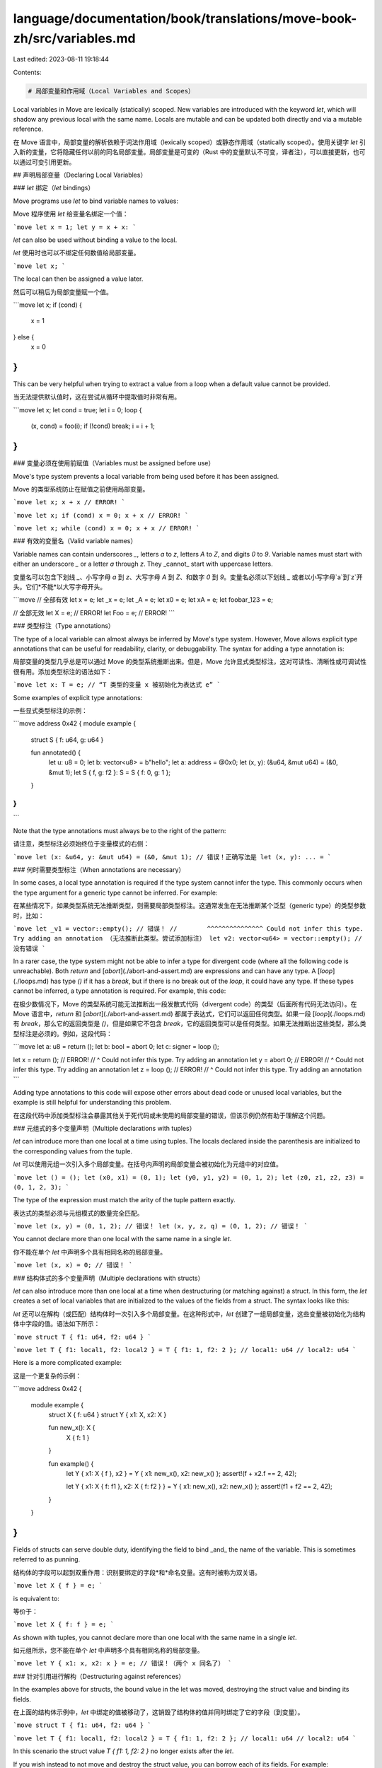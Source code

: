 language/documentation/book/translations/move-book-zh/src/variables.md
======================================================================

Last edited: 2023-08-11 19:18:44

Contents:

.. code-block:: md

    # 局部变量和作用域（Local Variables and Scopes）

Local variables in Move are lexically (statically) scoped. New variables are introduced with the
keyword `let`, which will shadow any previous local with the same name. Locals are mutable and can
be updated both directly and via a mutable reference.

在 Move 语言中，局部变量的解析依赖于词法作用域（lexically scoped）或静态作用域（statically scoped）。使用关键字 `let` 引入新的变量，它将隐藏任何以前的同名局部变量。局部变量是可变的（Rust 中的变量默认不可变，译者注），可以直接更新，也可以通过可变引用更新。

## 声明局部变量（Declaring Local Variables）

### `let` 绑定（`let` bindings）

Move programs use `let` to bind variable names to values:

Move 程序使用 `let` 给变量名绑定一个值：

```move
let x = 1;
let y = x + x:
```

`let` can also be used without binding a value to the local.

`let` 使用时也可以不绑定任何数值给局部变量。

```move
let x;
```

The local can then be assigned a value later.

然后可以稍后为局部变量赋一个值。

```move
let x;
if (cond) {
  x = 1
} else {
  x = 0
}
```

This can be very helpful when trying to extract a value from a loop when a default value cannot be provided.

当无法提供默认值时，这在尝试从循环中提取值时非常有用。

```move
let x;
let cond = true;
let i = 0;
loop {
    (x, cond) = foo(i);
    if (!cond) break;
    i = i + 1;
}
```

### 变量必须在使用前赋值（Variables must be assigned before use）

Move's type system prevents a local variable from being used before it has been assigned.

Move 的类型系统防止在赋值之前使用局部变量。

```move
let x;
x + x // ERROR!
```

```move
let x;
if (cond) x = 0;
x + x // ERROR!
```

```move
let x;
while (cond) x = 0;
x + x // ERROR!
```

### 有效的变量名（Valid variable names）

Variable names can contain underscores `_`, letters `a` to `z`, letters `A` to `Z`, and digits `0`
to `9`. Variable names must start with either an underscore `_` or a letter `a` through `z`. They
_cannot_ start with uppercase letters.

变量名可以包含下划线 `_`、小写字母 `a` 到 `z`、大写字母 `A` 到 `Z`、和数字 `0` 到 `9`。变量名必须以下划线 `_` 或者以小写字母`a`到`z`开头。它们*不能*以大写字母开头。

```move
// 全部有效
let x = e;
let _x = e;
let _A = e;
let x0 = e;
let xA = e;
let foobar_123 = e;

// 全部无效
let X = e; // ERROR!
let Foo = e; // ERROR!
```

### 类型标注（Type annotations）

The type of a local variable can almost always be inferred by Move's type system. However, Move
allows explicit type annotations that can be useful for readability, clarity, or debuggability. The
syntax for adding a type annotation is:

局部变量的类型几乎总是可以通过 Move 的类型系统推断出来。但是，Move 允许显式类型标注，这对可读性、清晰性或可调试性很有用。添加类型标注的语法如下：

```move
let x: T = e; // “T 类型的变量 x 被初始化为表达式 e”
```

Some examples of explicit type annotations:

一些显式类型标注的示例：

```move
address 0x42 {
module example {

    struct S { f: u64, g: u64 }

    fun annotated() {
        let u: u8 = 0;
        let b: vector<u8> = b"hello";
        let a: address = @0x0;
        let (x, y): (&u64, &mut u64) = (&0, &mut 1);
        let S { f, g: f2 }: S = S { f: 0, g: 1 };
    }
}
}
```

Note that the type annotations must always be to the right of the pattern:

请注意，类型标注必须始终位于变量模式的右侧：

```move
let (x: &u64, y: &mut u64) = (&0, &mut 1); // 错误！正确写法是 let (x, y): ... =
```

### 何时需要类型标注（When annotations are necessary）

In some cases, a local type annotation is required if the type system cannot infer the type. This
commonly occurs when the type argument for a generic type cannot be inferred. For example:

在某些情况下，如果类型系统无法推断类型，则需要局部类型标注。这通常发生在无法推断某个泛型（generic type）的类型参数时，比如：

```move
let _v1 = vector::empty(); // 错误！
//        ^^^^^^^^^^^^^^^ Could not infer this type. Try adding an annotation （无法推断此类型。尝试添加标注）
let v2: vector<u64> = vector::empty(); // 没有错误
```

In a rarer case, the type system might not be able to infer a type for divergent code (where all the
following code is unreachable). Both `return` and [`abort`](./abort-and-assert.md) are expressions
and can have any type. A [`loop`](./loops.md) has type `()` if it has a `break`, but if there is no
break out of the `loop`, it could have any type. If these types cannot be inferred, a type
annotation is required. For example, this code:

在极少数情况下，Move 的类型系统可能无法推断出一段发散式代码（divergent code）的类型（后面所有代码无法访问）。在 Move 语言中，`return` 和 [`abort`](./abort-and-assert.md) 都属于表达式，它们可以返回任何类型。如果一段 [`loop`](./loops.md) 有 `break`，那么它的返回类型是 `()`，但是如果它不包含 `break`，它的返回类型可以是任何类型。如果无法推断出这些类型，那么类型标注是必须的。例如，这段代码：

```move
let a: u8 = return ();
let b: bool = abort 0;
let c: signer = loop ();

let x = return (); // ERROR!
//  ^ Could not infer this type. Try adding an annotation
let y = abort 0; // ERROR!
//  ^ Could not infer this type. Try adding an annotation
let z = loop (); // ERROR!
//  ^ Could not infer this type. Try adding an annotation
```

Adding type annotations to this code will expose other errors about dead code or unused local
variables, but the example is still helpful for understanding this problem.

在这段代码中添加类型标注会暴露其他关于死代码或未使用的局部变量的错误，但该示例仍然有助于理解这个问题。

### 元组式的多个变量声明（Multiple declarations with tuples）

`let` can introduce more than one local at a time using tuples. The locals declared inside the
parenthesis are initialized to the corresponding values from the tuple.

`let` 可以使用元组一次引入多个局部变量。在括号内声明的局部变量会被初始化为元组中的对应值。

```move
let () = ();
let (x0, x1) = (0, 1);
let (y0, y1, y2) = (0, 1, 2);
let (z0, z1, z2, z3) = (0, 1, 2, 3);
```

The type of the expression must match the arity of the tuple pattern exactly.

表达式的类型必须与元组模式的数量完全匹配。

```move
let (x, y) = (0, 1, 2); // 错误！
let (x, y, z, q) = (0, 1, 2); // 错误！
```

You cannot declare more than one local with the same name in a single `let`.

你不能在单个 `let` 中声明多个具有相同名称的局部变量。

```move
let (x, x) = 0; // 错误！
```

### 结构体式的多个变量声明（Multiple declarations with structs）

`let` can also introduce more than one local at a time when destructuring (or matching against) a
struct. In this form, the `let` creates a set of local variables that are initialized to the values
of the fields from a struct. The syntax looks like this:

`let` 还可以在解构（或匹配）结构体时一次引入多个局部变量。在这种形式中，`let` 创建了一组局部变量，这些变量被初始化为结构体中字段的值。语法如下所示：

```move
struct T { f1: u64, f2: u64 }
```

```move
let T { f1: local1, f2: local2 } = T { f1: 1, f2: 2 };
// local1: u64
// local2: u64
```

Here is a more complicated example:

这是一个更复杂的示例：

```move
address 0x42 {
    module example {
        struct X { f: u64 }
        struct Y { x1: X, x2: X }

        fun new_x(): X {
            X { f: 1 }
        }

        fun example() {
            let Y { x1: X { f }, x2 } = Y { x1: new_x(), x2: new_x() };
            assert!(f + x2.f == 2, 42);

            let Y { x1: X { f: f1 }, x2: X { f: f2 } } = Y { x1: new_x(), x2: new_x() };
            assert!(f1 + f2 == 2, 42);
        }
    }
}
```

Fields of structs can serve double duty, identifying the field to bind _and_ the name of the
variable. This is sometimes referred to as punning.

结构体的字段可以起到双重作用：识别要绑定的字段*和*命名变量。这有时被称为双关语。

```move
let X { f } = e;
```

is equivalent to:

等价于：

```move
let X { f: f } = e;
```

As shown with tuples, you cannot declare more than one local with the same name in a single `let`.

如元组所示，您不能在单个 `let` 中声明多个具有相同名称的局部变量。

```move
let Y { x1: x, x2: x } = e; // 错误！（两个 x 同名了）
```

### 针对引用进行解构（Destructuring against references）

In the examples above for structs, the bound value in the let was moved, destroying the struct value
and binding its fields.

在上面的结构体示例中，`let` 中绑定的值被移动了，这销毁了结构体的值并同时绑定了它的字段（到变量）。

```move
struct T { f1: u64, f2: u64 }
```

```move
let T { f1: local1, f2: local2 } = T { f1: 1, f2: 2 };
// local1: u64
// local2: u64
```

In this scenario the struct value `T { f1: 1, f2: 2 }` no longer exists after the `let`.

If you wish instead to not move and destroy the struct value, you can borrow each of its fields. For
example:

在这种场景下结构体的值 `T { f1: 1, f2: 2 }` 会在 `let` 后消失。

如果您希望不移动和销毁结构体的值，则可以借用其中的每个字段。例如：

```move
let t = T { f1: 1, f2: 2 };
let T { f1: local1, f2: local2 } = &t;
// local1: &u64
// local2: &u64
```

And similarly with mutable references:

可变引用也类似：

```move
let t = T { f1: 1, f2: 2 };
let T { f1: local1, f2: local2 } = &mut t;
// local1: &mut u64
// local2: &mut u64
```

This behavior can also work with nested structs.

此行为也适用于嵌套结构体。

```move
address 0x42 {
    module example {
        struct X { f: u64 }
        struct Y { x1: X, x2: X }

        fun new_x(): X {
            X { f: 1 }
        }

        fun example() {
            let y = Y { x1: new_x(), x2: new_x() };

            let Y { x1: X { f }, x2 } = &y;
            assert!(*f + x2.f == 2, 42);

            let Y { x1: X { f: f1 }, x2: X { f: f2 } } = &mut y;
            *f1 = *f1 + 1;
            *f2 = *f2 + 1;
            assert!(*f1 + *f2 == 4, 42);
        }
    }
}
```

### 忽略值（Ignoring Values）

In `let` bindings, it is often helpful to ignore some values. Local variables that start with `_`
will be ignored and not introduce a new variable

在 `let` 绑定中，忽略某些值通常很有帮助。以 `_` 开头的局部变量将被忽略并且不会引入新变量。

```move
fun three(): (u64, u64, u64) {
    (0, 1, 2)
}
```

```move
let (x1, _, z1) = three();
let (x2, _y, z2) = three();
assert!(x1 + z1 == x2 + z2, 42);
```

This can be necessary at times as the compiler will error on unused local variables。

这有时是必要的，因为编译器会在未使用的局部变量上报错。

```move
let (x1, y, z1) = three(); // 错误！
//       ^ 未被使用的局部变量 'y'
```

### 通用的 `let` 语法（General `let` grammar）

All of the different structures in `let` can be combined! With that we arrive at this general
grammar for `let` statements:

`let` 中所有不同的结构体都可以组合！这样，我们就得出了 `let` 语句的通用语法：

> _let-binding_ → **let** _pattern-or-list_ _type-annotation_<sub>_opt_</sub>
> _initializer_<sub>_opt_</sub> > _pattern-or-list_ → _pattern_ | **(** _pattern-list_ **)** >
> _pattern-list_ → _pattern_ **,**<sub>_opt_</sub> | _pattern_ **,** _pattern-list_ >
> _type-annotation_ → **:** _type_ _initializer_ → **=** _expression_

The general term for the item that introduces the bindings is a _pattern_. The pattern serves to
both destructure data (possibly recursively) and introduce the bindings. The pattern grammar is as
follows:

引入绑定的项的通用术语是 *模式（pattern）*。该模式用于解构数据（可能是递归的）并引入绑定。模式语法如下：

> _pattern_ → _local-variable_ | _struct-type_ **{** _field-binding-list_ **}** >
> _field-binding-list_ → _field-binding_ **,**<sub>_opt_</sub> | _field-binding_ **,**
> _field-binding-list_ > _field-binding_ → _field_ | _field_ **:** _pattern_

A few concrete examples with this grammar applied:

应用此语法的一些具体示例：

```move
    let (x, y): (u64, u64) = (0, 1);
//       ^                           local-variable（局部变量）
//       ^                           pattern（模式）
//          ^                        local-variable（局部变量）
//          ^                        pattern（模式）
//          ^                        pattern-list（模式列表）
//       ^^^^                        pattern-list（模式列表）
//      ^^^^^^                       pattern-or-list（模式或列表）
//            ^^^^^^^^^^^^           type-annotation（类型标注）
//                         ^^^^^^^^  initializer（初始化器）
//  ^^^^^^^^^^^^^^^^^^^^^^^^^^^^^^^^ let-binding（let 绑定）

    let Foo { f, g: x } = Foo { f: 0, g: 1 };
//      ^^^                                    struct-type（结构类型）
//            ^                                field（字段）
//            ^                                field-binding（字段绑定）
//               ^                             field（字段）
//                  ^                          local-variable（局部变量）
//                  ^                          pattern（模式）
//               ^^^^                          field-binding（字段绑定）
//            ^^^^^^^                          field-binding-list（字段绑定列表）
//      ^^^^^^^^^^^^^^^                        pattern（模式）
//      ^^^^^^^^^^^^^^^                        pattern-or-list（模式或列表）
//                      ^^^^^^^^^^^^^^^^^^^^   initializer（初始化器）
//  ^^^^^^^^^^^^^^^^^^^^^^^^^^^^^^^^^^^^^^^^^^ let-binding（let 绑定）
```

## 变更（Mutations）

### 赋值（Assignments）

After the local is introduced (either by `let` or as a function parameter), the local can be
modified via an assignment:

在引入局部变量后（通过 `let` 或作为函数参数），可以通过赋值来修改局部变量：

```move
x = e
```

Unlike `let` bindings, assignments are expressions. In some languages, assignments return the value
that was assigned, but in Move, the type of any assignment is always `()`.

与 `let` 绑定不同，赋值是表达式。在某些语言中，赋值会返回被赋予的值，但在 Move 语言中，任何赋值的返回类型始终是 `()`。

```move
(x = e: ())
```

Practically, assignments being expressions means that they can be used without adding a new
expression block with braces (`{`...`}`).

实际上，赋值作为表达式意味着它们可以在不添加带有大括号（`{`...`}`）的新表达式块（expression block）的情况下使用。

```move
let x = 0;
if (cond) x = 1 else x = 2;
```

The assignment uses the same pattern syntax scheme as `let` bindings:

赋值使用与 `let` 绑定相同的模式语法方案：

```move
address 0x42 {
module example {
    struct X { f: u64 }

    fun new_x(): X {
        X { f: 1 }
    }

    // 这个例子会因为存在未使用的变量和赋值而报错。
    fun example() {
       let (x, _, z) = (0, 1, 3);
       let (x, y, f, g);

       (X { f }, X { f: x }) = (new_x(), new_x());
       assert!(f + x == 2, 42);

       (x, y, z, f, _, g) = (0, 0, 0, 0, 0, 0);
    }
}
}
```

Note that a local variable can only have one type, so the type of the local cannot change between
assignments.

注意，一个局部变量只能有一种类型，所以局部变量的类型不能在赋值之间（多次赋值）改变。

```move
let x;
x = 0;
x = false; // 错误！
```

### 通过引用进行变更（Mutating through a reference）

In addition to directly modifying a local with assignment, a local can be modified via a mutable
reference `&mut`.

除了通过赋值直接修改局部变量外，还可以通过可变引用 `&mut` 的方式修改局部变量。

```move
let x = 0;
let r = &mut x;
*r = 1;
assert!(x == 1, 42);
```

This is particularly useful if either:

(1) You want to modify different variables depending on some condition.

这在以下情况下特别有用：

(1) 你想根据某些条件修改不同的变量。

```move
let x = 0;
let y = 1;
let r = if (cond) &mut x else &mut y;
*r = *r + 1;
```

(2) You want another function to modify your local value.

(2) 你想要另一个函数来修改你的局部变量值。

```move
let x = 0;
modify_ref(&mut x);
```

This sort of modification is how you modify structs and vectors!

这种修改方法就是你修改结构体和向量的方式！

```move
let v = vector::empty();
vector::push_back(&mut v, 100);
assert!(*vector::borrow(&v, 0) == 100, 42);
```

For more details, see [Move references](./references.md).

有关更多详细信息，请参阅 [Move 引用](./references.md)。

## 作用域（Scopes）

Any local declared with `let` is available for any subsequent expression, _within that scope_.
Scopes are declared with expression blocks, `{`...`}`.

Locals cannot be used outside of the declared scope.

使用 `let` 声明的任何局部变量都可用于*该作用域内*的任何后续表达式。作用域用表达式块（expression blocks）声明，`{`...`}`。

局部变量不能在声明的作用域之外使用。

```move
let x = 0;
{
    let y = 1;
};
x + y // 错误！
//  ^ unbound local 'y'（未绑定的局部变量“y”）
```

But, locals from an outer scope _can_ be used in a nested scope.

但是，来自外部作用域的本地变量*可以*在嵌套作用域中使用。

```move
{
    let x = 0;
    {
        let y = x + 1; // 有效的
    }
}
```

Locals can be mutated in any scope where they are accessible. That mutation survives with the local,
regardless of the scope that performed the mutation.

局部变量可以在允许访问的任何作用域内进行变更。无论执行变更的作用域如何，这种变更会跟随局部变量的生命周期。

```move
let x = 0;
x = x + 1;
assert!(x == 1, 42);
{
    x = x + 1;
    assert!(x == 2, 42);
};
assert!(x == 2, 42);
```

### 表达式块（Expression Blocks）

An expression block is a series of statements separated by semicolons (`;`). The resulting value of
an expression block is the value of the last expression in the block.

表达式块是由分号（`;`）分隔的一系列语句。表达式块的结果值是块中最后一个表达式的值。

```move
{ let x = 1; let y = 1; x + y }
```

In this example, the result of the block is `x + y`.

A statement can be either a `let` declaration or an expression. Remember that assignments (`x = e`)
are expressions of type `()`.

在此示例中, 此区块的结果是 `x + y`.

语句可以是 `let` 声明或表达式。请记住，赋值（`x = e`）是 `()` 类型的表达式。

```move
{ let x; let y = 1; x = 1; x + y }
```

Function calls are another common expression of type `()`. Function calls that modify data are
commonly used as statements.

函数调用是 `()` 类型的另一种常见表达方式。修改数据的函数调用通常被用作语句。

```move
{ let v = vector::empty(); vector::push_back(&mut v, 1); v }
```

This is not just limited to `()` types---any expression can be used as a statement in a sequence!

这不仅限于 `()` 类型 —— 任何表达式都可以用作序列中的语句！

```move
{
    let x = 0;
    x + 1; // 值会被丢弃
    x + 2; // 值会被丢弃
    b"hello"; // 值会被丢弃
}
```

But! If the expression contains a resource (a value without the `drop` [ability](./abilities.md)),
you will get an error. This is because Move's type system guarantees that any value that is dropped
has the `drop` [ability](./abilities.md). (Ownership must be transferred or the value must be
explicitly destroyed within its declaring module.)

但是！如果表达式包含资源（没有 `drop` [能力](./abilities.md)的值），你将收到错误消息。这是因为 Move 的类型系统保证任何被删除的值都具有 `drop` [能力](./abilities.md)。（必须转移所有权，或者必须在其声明模块中显式销毁该值。）

```move
{
    let x = 0;
    Coin { value: x }; // 错误！
//  ^^^^^^^^^^^^^^^^^ unused value without the `drop` ability（未使用没有 `drop` 能力的值）
    x
}
```

If a final expression is not present in a block---that is, if there is a trailing semicolon `;`,
there is an implicit unit `()` value. Similarly, if the expression block is empty, there is an
implicit unit `()` value.

如果块中不存在最终表达式 —— 也就是说，如果有一个尾随分号 `;`，则含有一个隐式的[单值（unit）`()`](https://zh.wikipedia.org/wiki/%E5%8D%95%E5%80%BC%E7%B1%BB%E5%9E%8B)。同样，如果表达式块为空，那么也存在隐式的单值 `()`。

```move
// 两者是等价的
{ x = x + 1; 1 / x; }
{ x = x + 1; 1 / x; () }
```

```move
// 两者是等价的
{ }
{ () }
```

An expression block is itself an expression and can be used anyplace an expression is used. (Note:
The body of a function is also an expression block, but the function body cannot be replaced by
another expression.)

表达式块本身就是一个表达式，可以在任何使用表达式的地方使用。（注意：函数体也是一个表达式块，但函数体不能被另一个表达式替换。）

```move
let my_vector: vector<vector<u8>> = {
    let v = vector::empty();
    vector::push_back(&mut v, b"hello");
    vector::push_back(&mut v, b"goodbye");
    v
};
```

(The type annotation is not needed in this example and only added for clarity.)

（此示例中不需要类型标注，只是为了清楚起见而添加。）

### 遮蔽（Shadowing）

If a `let` introduces a local variable with a name already in scope, that previous variable can no
longer be accessed for the rest of this scope. This is called _shadowing_.

如果一个 `let` 引入了一个名称已经在作用域中的局部变量，则该作用域的剩余部分将无法再访问先前的变量。这称为*遮蔽（shadowing）*。

```move
let x = 0;
assert!(x == 0, 42);

let x = 1; // x 被遮蔽了
assert!(x == 1, 42);
```

When a local is shadowed, it does not need to retain the same type as before.

当局部变量被遮蔽时，它不需要保留与以前相同的类型。

```move
let x = 0;
assert!(x == 0, 42);

let x = b"hello"; // x 被遮蔽了
assert!(x == b"hello", 42);
```

After a local is shadowed, the value stored in the local still exists, but will no longer be
accessible. This is important to keep in mind with values of types without the
[`drop` ability](./abilities.md), as ownership of the value must be transferred by the end of the
function.

在局部变量被遮蔽后，存储在局部变量的值仍然存在，但是将不再可访问。对于没有 [`drop` 能力](./abilities.md)的类型的值，请记住这一点很重要，因为值的所有权必须在函数结束时转移。

```move
address 0x42 {
    module example {
        struct Coin has store { value: u64 }

        fun unused_resource(): Coin {
            let x = Coin { value: 0 }; // ERROR!
//              ^ This local still contains a value without the `drop` ability（这个局部变量仍然包含一个没有 `drop` 能力的值）
            x.value = 1;
            let x = Coin { value: 10 };
            x
//          ^ Invalid return（无效的返回）
        }
    }
}
```

When a local is shadowed inside a scope, the shadowing only remains for that scope. The shadowing is
gone once that scope ends.

当局部变量在作用域内被遮蔽时，该遮蔽作用仅保留在该作用域内。一旦该作用域结束，遮蔽作用就消失了。

```move
let x = 0;
{
    let x = 1;
    assert!(x == 1, 42);
};
assert!(x == 0, 42);
```

Remember, locals can change type when they are shadowed.

请记住，局部变量在被遮蔽时可以更改类型。

```move
let x = 0;
{
    let x = b"hello";
    assert!(x = b"hello", 42);
};
assert!(x == 0, 42);
```

## 移动和复制（Move and Copy）

All local variables in Move can be used in two ways, either by `move` or `copy`. If one or the other
is not specified, the Move compiler is able to infer whether a `copy` or a `move` should be used.
This means that in all of the examples above, a `move` or a `copy` would be inserted by the
compiler. A local variable cannot be used without the use of `move` or `copy`.

`copy` will likely feel the most familiar coming from other programming languages, as it creates a
new copy of the value inside of the variable to use in that expression. With `copy`, the local
variable can be used more than once.

Move 中的所有局部变量都可以通过两种方式使用，通过 `move` 或 `copy`。如果未指定其中之一，则 Move 编译器能够推断应该使用 `copy` 还是 `move`。这意味着在上述所有示例中，编译器将插入 `move` 或 `copy`。如果不使用 `move` 或 `copy`，就不能使用局部变量。

`copy` 对来自其他编程语言的开发者来说可能会觉得最熟悉，因为它会在变量内部创建一个新的副本值以在该表达式中使用。使用 `copy`，局部变量可以被多次使用。

```move
let x = 0;
let y = copy x + 1;
let z = copy x + 2;
```

Any value with the `copy` [ability](./abilities.md) can be copied in this way.

`move` takes the value out of the local variable _without_ copying the data. After a `move` occurs,
the local variable is unavailable.

任何具有 `copy` [能力](./abilities.md)的值都可以通过这种方式复制。

`move` 从局部变量中取出值*而不是*复制数据。`移动（move）`发生后，局部变量将不可用。

```move
let x = 1;
let y = move x + 1;
//      ------ Local was moved here（局部变量被移动到这里了）
let z = move x + 2; // 错误！
//      ^^^^^^ Invalid usage of local 'x'（局部变量“x”的无效使用方式）
y + z
```

### 安全性（Safety）

Move's type system will prevent a value from being used after it is moved. This is the same safety
check described in [`let` declaration](#let-bindings) that prevents local variables from being used
before it is assigned a value.

Move 的类型系统会阻止一个值在移动后被使用。这与 [`let` 声明](#let-绑定let-bindings)中描述的防止在局部变量被赋值之前使用的安全检查相同。

<!-- For more information, see TODO future section on ownership and move semantics. -->

<!-- 如了解更多信息, 参阅未来所有权和移动语义的部分 (TODO )。 -->

### 推断（Inference）

As mentioned above, the Move compiler will infer a `copy` or `move` if one is not indicated. The
algorithm for doing so is quite simple:

- Any scalar value with the `copy` [ability](./abilities.md) is given a `copy`.
- Any reference (both mutable `&mut` and immutable `&`) is given a `copy`.
  - Except under special circumstances where it is made a `move` for predictable borrow checker errors.
- Any other value is given a `move`.
  - This means that even though other values might be have the `copy` [ability](./abilities.md), it must be done _explicitly_ by the programmer.
  - This is to prevent accidental copies of large data structures.

如上所述，如果未指明，Move 编译器将推断出 `copy` 还是 `move`。这样做的算法非常简单：

- 任何带有 `copy` [能力](./abilities.md)的标量值都被赋予了 `copy`。
- 任何引用（可变的 `&mut` 和不可变的 `&`）都被赋予 `copy`。
  - 除非在可预测的借用检查器错误的特殊情况下，会进行 `move` 操作。
- 任何其他值都被赋予 `move`。
  - 这意味着即使其他值可能具有 `copy` [能力](./abilities.md)，它也必须由程序员*显式*声明。
  - 这是为了防止意外地复制很大的数据结构。

例如：

```move
let s = b"hello";
let foo = Foo { f: 0 };
let coin = Coin { value: 0 };

let s2 = s; // 移动
let foo2 = foo; // 移动
let coin2 = coin; // 移动

let x = 0;
let b = false;
let addr = @0x42;
let x_ref = &x;
let coin_ref = &mut coin2;

let x2 = x; // 复制
let b2 = b; // 复制
let addr2 = @0x42; // 复制
let x_ref2 = x_ref; // 复制
let coin_ref2 = coin_ref; // 复制
```


